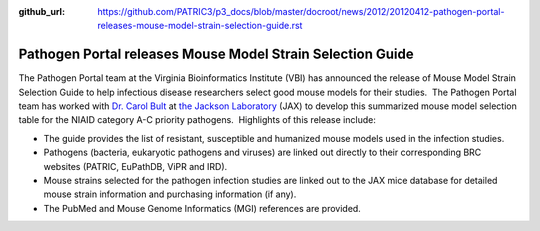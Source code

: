 :github_url: https://github.com/PATRIC3/p3_docs/blob/master/docroot/news/2012/20120412-pathogen-portal-releases-mouse-model-strain-selection-guide.rst

===========================================================
Pathogen Portal releases Mouse Model Strain Selection Guide
===========================================================

.. feed-entry::
   :date: 2012-04-12

The Pathogen Portal team at the Virginia Bioinformatics Institute (VBI)
has announced the release of Mouse Model Strain Selection Guide to
help infectious disease researchers select good mouse models for their
studies.  The Pathogen Portal team has worked with \ `Dr. Carol
Bult <http://research.jax.org/faculty/carol_bult.html>`__ at `the
Jackson Laboratory <http://www.jax.org/>`__ (JAX) to develop this
summarized mouse model selection table for the NIAID category A-C
priority pathogens.  Highlights of this release include:

-  The guide provides the list of resistant, susceptible and humanized
   mouse models used in the infection studies.
-  Pathogens (bacteria, eukaryotic pathogens and viruses) are linked out
   directly to their corresponding BRC websites (PATRIC, EuPathDB, ViPR
   and IRD).
-  Mouse strains selected for the pathogen infection studies are linked
   out to the JAX mice database for detailed mouse strain information
   and purchasing information (if any).
-  The PubMed and Mouse Genome Informatics (MGI) references are
   provided.
